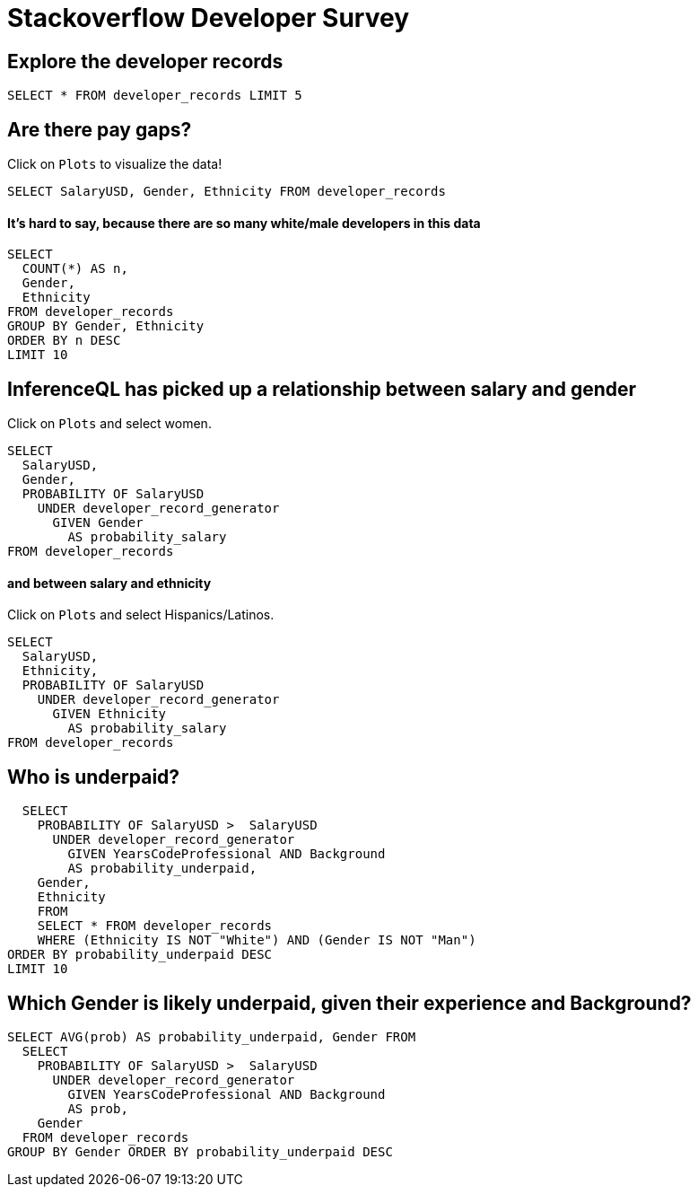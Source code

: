 = Stackoverflow Developer Survey
:stem: latexmath
:developer_recordsbase: /Users/zane/Desktop/db.edn

== Explore the developer records

[source,iql]
----
SELECT * FROM developer_records LIMIT 5
----


== Are there pay gaps?

Click on `Plots` to visualize the data!
[source,iql]
----
SELECT SalaryUSD, Gender, Ethnicity FROM developer_records
----

==== It's hard to say, because there are so many  white/male developers in this data

[source,iql]
----
SELECT
  COUNT(*) AS n,
  Gender,
  Ethnicity
FROM developer_records
GROUP BY Gender, Ethnicity
ORDER BY n DESC
LIMIT 10
----


== InferenceQL has picked up a relationship between salary and gender

Click on `Plots` and select women.

[source,iql]
----
SELECT
  SalaryUSD,
  Gender,
  PROBABILITY OF SalaryUSD
    UNDER developer_record_generator
      GIVEN Gender
        AS probability_salary
FROM developer_records
----

==== and between salary and ethnicity

Click on `Plots` and select Hispanics/Latinos.

[source,iql]
----
SELECT
  SalaryUSD,
  Ethnicity,
  PROBABILITY OF SalaryUSD
    UNDER developer_record_generator
      GIVEN Ethnicity
        AS probability_salary
FROM developer_records
----

== Who is underpaid?

[source,iql]
----
  SELECT
    PROBABILITY OF SalaryUSD >  SalaryUSD
      UNDER developer_record_generator
        GIVEN YearsCodeProfessional AND Background
        AS probability_underpaid,
    Gender,
    Ethnicity
    FROM
    SELECT * FROM developer_records
    WHERE (Ethnicity IS NOT "White") AND (Gender IS NOT "Man")
ORDER BY probability_underpaid DESC
LIMIT 10
----


== Which Gender is likely underpaid, given their experience and Background?

[source,iql]
----
SELECT AVG(prob) AS probability_underpaid, Gender FROM
  SELECT
    PROBABILITY OF SalaryUSD >  SalaryUSD
      UNDER developer_record_generator
        GIVEN YearsCodeProfessional AND Background
        AS prob,
    Gender
  FROM developer_records
GROUP BY Gender ORDER BY probability_underpaid DESC
----


